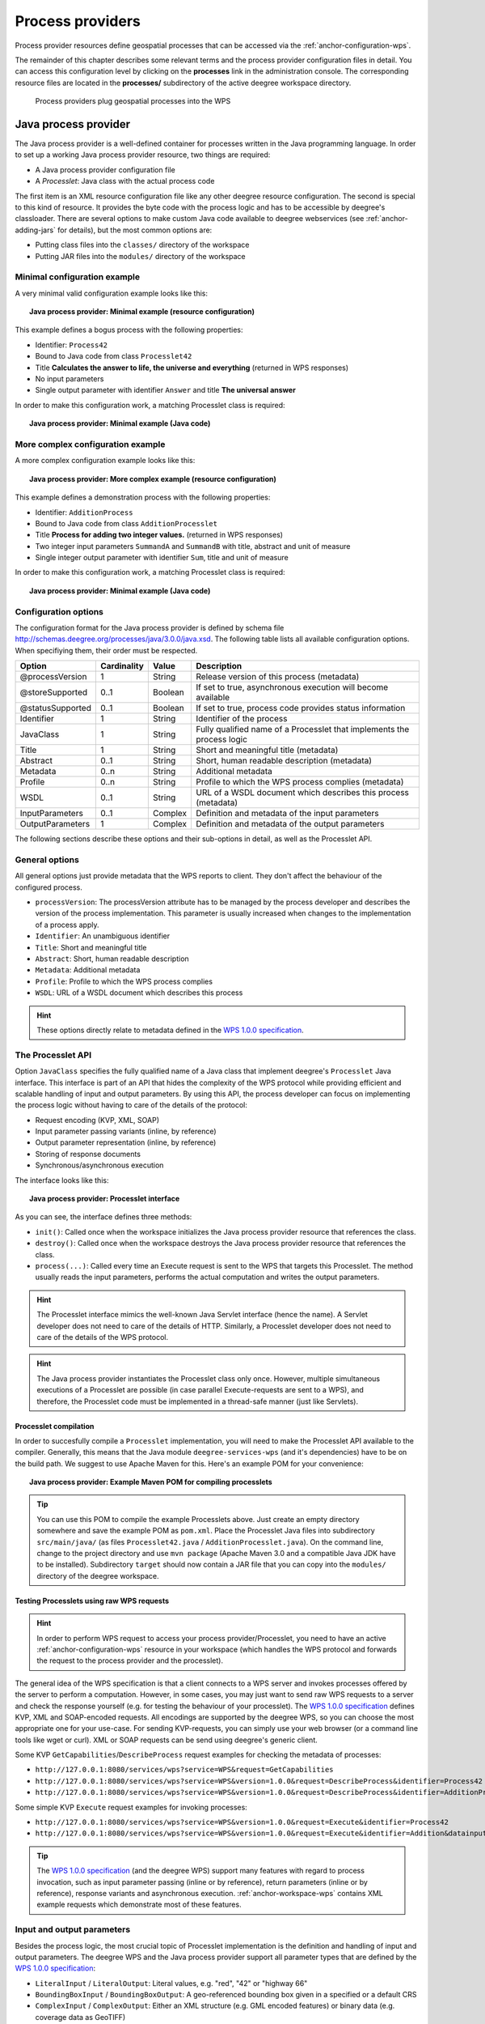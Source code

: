 .. _anchor-configuration-processproviders:

=================
Process providers
=================

Process provider resources define geospatial processes that can be accessed via the :ref:`anchor-configuration-wps`.

The remainder of this chapter describes some relevant terms and the process provider configuration files in detail. You can access this configuration level by clicking on the **processes** link in the administration console. The corresponding resource files are located in the **processes/** subdirectory of the active deegree workspace directory.

.. figure:: images/workspace-overview-process.png
   :figwidth: 80%
   :width: 80%
   :target: _images/workspace-overview-process.png

   Process providers plug geospatial processes into the WPS

---------------------
Java process provider
---------------------

The Java process provider is a well-defined container for processes written in the Java programming language. In order to set up a working Java process provider resource, two things are required:

* A Java process provider configuration file
* A *Processlet*: Java class with the actual process code

The first item is an XML resource configuration file like any other deegree resource configuration. The second is special to this kind of resource. It provides the byte code with the process logic and has to be accessible by deegree's classloader. There are several options to make custom Java code available to deegree webservices (see :ref:`anchor-adding-jars` for details), but the most common options are:

* Putting class files into the ``classes/`` directory of the workspace
* Putting JAR files into the ``modules/`` directory of the workspace

^^^^^^^^^^^^^^^^^^^^^^^^^^^^^
Minimal configuration example
^^^^^^^^^^^^^^^^^^^^^^^^^^^^^

A very minimal valid configuration example looks like this:

.. topic:: Java process provider: Minimal example (resource configuration)

   .. literalinclude:: xml/java_processprovider_minimal.xml
      :language: xml

This example defines a bogus process with the following properties:

* Identifier: ``Process42`` 
* Bound to Java code from class ``Processlet42``
* Title **Calculates the answer to life, the universe and everything** (returned in WPS responses)
* No input parameters
* Single output parameter with identifier ``Answer`` and title **The universal answer**

In order to make this configuration work, a matching Processlet class is required:

.. topic:: Java process provider: Minimal example (Java code)

   .. literalinclude:: java/java_processprovider_minimal.java
      :language: java

^^^^^^^^^^^^^^^^^^^^^^^^^^^^^^^^^^
More complex configuration example 
^^^^^^^^^^^^^^^^^^^^^^^^^^^^^^^^^^

A more complex configuration example looks like this:

.. topic:: Java process provider: More complex example (resource configuration)

   .. literalinclude:: xml/java_processprovider_complex.xml
      :language: xml

This example defines a demonstration process with the following properties:

* Identifier: ``AdditionProcess`` 
* Bound to Java code from class ``AdditionProcesslet``
* Title **Process for adding two integer values.** (returned in WPS responses)
* Two integer input parameters ``SummandA`` and ``SummandB`` with title, abstract and unit of measure
* Single integer output parameter with identifier ``Sum``, title and unit of measure

In order to make this configuration work, a matching Processlet class is required:

.. topic:: Java process provider: Minimal example (Java code)

   .. literalinclude:: java/java_processprovider_complex.java
      :language: java

^^^^^^^^^^^^^^^^^^^^^
Configuration options
^^^^^^^^^^^^^^^^^^^^^

The configuration format for the Java process provider is defined by schema file http://schemas.deegree.org/processes/java/3.0.0/java.xsd. The following table lists all available configuration options. When specifiying them, their order must be respected.

.. table:: Options for ``ProcessDefinition`` configuration files

+------------------+-------------+---------+------------------------------------------------------------------------------+
| Option           | Cardinality | Value   | Description                                                                  |
+==================+=============+=========+==============================================================================+
| @processVersion  | 1           | String  | Release version of this process (metadata)                                   |
+------------------+-------------+---------+------------------------------------------------------------------------------+
| @storeSupported  | 0..1        | Boolean | If set to true, asynchronous execution will become available                 |
+------------------+-------------+---------+------------------------------------------------------------------------------+
| @statusSupported | 0..1        | Boolean | If set to true, process code provides status information                     |
+------------------+-------------+---------+------------------------------------------------------------------------------+
| Identifier       | 1           | String  | Identifier of the process                                                    |
+------------------+-------------+---------+------------------------------------------------------------------------------+
| JavaClass        | 1           | String  | Fully qualified name of a Processlet that implements the process logic       |
+------------------+-------------+---------+------------------------------------------------------------------------------+
| Title            | 1           | String  | Short and meaningful title (metadata)                                        |
+------------------+-------------+---------+------------------------------------------------------------------------------+
| Abstract         | 0..1        | String  | Short, human readable description (metadata)                                 |
+------------------+-------------+---------+------------------------------------------------------------------------------+
| Metadata         | 0..n        | String  | Additional metadata                                                          |
+------------------+-------------+---------+------------------------------------------------------------------------------+
| Profile          | 0..n        | String  | Profile to which the WPS process complies (metadata)                         |
+------------------+-------------+---------+------------------------------------------------------------------------------+
| WSDL             | 0..1        | String  | URL of a WSDL document which describes this process (metadata)               |
+------------------+-------------+---------+------------------------------------------------------------------------------+
| InputParameters  | 0..1        | Complex | Definition and metadata of the input parameters                              |
+------------------+-------------+---------+------------------------------------------------------------------------------+
| OutputParameters | 1           | Complex | Definition and metadata of the output parameters                             |
+------------------+-------------+---------+------------------------------------------------------------------------------+

The following sections describe these options and their sub-options in detail, as well as the Processlet API.

^^^^^^^^^^^^^^^
General options
^^^^^^^^^^^^^^^

All general options just provide metadata that the WPS reports to client. They don't affect the behaviour of the configured process.

* ``processVersion``: The processVersion attribute has to be managed by the process developer and describes the version of the process implementation. This parameter is usually increased when changes to the implementation of a process apply.
* ``Identifier``: An unambiguous identifier
* ``Title``: Short and meaningful title
* ``Abstract``: Short, human readable description
* ``Metadata``: Additional metadata
* ``Profile``: Profile to which the WPS process complies
* ``WSDL``: URL of a WSDL document which describes this process

.. hint::
  These options directly relate to metadata defined in the `WPS 1.0.0 specification <http://www.opengeospatial.org/standards/wps>`_.

^^^^^^^^^^^^^^^^^^
The Processlet API
^^^^^^^^^^^^^^^^^^

Option ``JavaClass`` specifies the fully qualified name of a Java class that implement deegree's ``Processlet`` Java interface. This interface is part of an API that hides the complexity of the WPS protocol while providing efficient and scalable handling of input and output parameters. By using this API, the process developer can focus on implementing the process logic without having to care of the details of the protocol:

* Request encoding (KVP, XML, SOAP)
* Input parameter passing variants (inline, by reference)
* Output parameter representation (inline, by reference)
* Storing of response documents
* Synchronous/asynchronous execution

The interface looks like this:

.. topic:: Java process provider: Processlet interface

   .. literalinclude:: java/Processlet.java
      :language: java

As you can see, the interface defines three methods:

* ``init()``: Called once when the workspace initializes the Java process provider resource that references the class.
* ``destroy()``: Called once when the workspace destroys the Java process provider resource that references the class.
* ``process(...)``: Called every time an Execute request is sent to the WPS that targets this Processlet. The method usually reads the input parameters, performs the actual computation and writes the output parameters.

.. hint::
  The Processlet interface mimics the well-known Java Servlet interface (hence the name). A Servlet developer does not need to care of the details of HTTP. Similarly, a Processlet developer does not need to care of the details of the WPS protocol.

.. hint::
  The Java process provider instantiates the Processlet class only once. However, multiple simultaneous executions of a Processlet are possible (in case parallel Execute-requests are sent to a WPS), and therefore, the Processlet code must be implemented in a thread-safe manner (just like Servlets).

""""""""""""""""""""""
Processlet compilation
""""""""""""""""""""""

In order to succesfully compile a ``Processlet`` implementation, you will need to make the Processlet API available to the compiler. Generally, this means that the Java module ``deegree-services-wps`` (and it's dependencies) have to be on the build path. We suggest to use Apache Maven for this. Here's an example POM for your convenience:

.. topic:: Java process provider: Example Maven POM for compiling processlets

   .. literalinclude:: xml/java_processprovider_pom.xml
      :language: xml

.. tip::
  You can use this POM to compile the example Processlets above. Just create an empty directory somewhere and save the example POM as ``pom.xml``. Place the Processlet Java files into subdirectory ``src/main/java/`` (as files ``Processlet42.java`` / ``AdditionProcesslet.java``). On the command line, change to the project directory and use ``mvn package`` (Apache Maven 3.0 and a compatible Java JDK have to be installed). Subdirectory ``target`` should now contain a JAR file that you can copy into the ``modules/`` directory of the deegree workspace. 

""""""""""""""""""""""""""""""""""""""""""
Testing Processlets using raw WPS requests
""""""""""""""""""""""""""""""""""""""""""

.. hint::
  In order to perform WPS request to access your process provider/Processlet, you need to have an active :ref:`anchor-configuration-wps` resource in your workspace (which handles the WPS protocol and forwards the request to the process provider and the processlet).

The general idea of the WPS specification is that a client connects to a WPS server and invokes processes offered by the server to perform a computation. However, in some cases, you may just want to send raw WPS requests to a server and check the response yourself (e.g. for testing the behaviour of your processlet). The `WPS 1.0.0 specification <http://www.opengeospatial.org/standards/wps>`_ defines KVP, XML and SOAP-encoded requests. All encodings are supported by the deegree WPS, so you can choose the most appropriate one for your use-case. For sending KVP-requests, you can simply use your web browser (or a command line tools like wget or curl). XML or SOAP requests can be send using deegree's generic client.

Some KVP ``GetCapabilities``/``DescribeProcess`` request examples for checking the metadata of processes:

* ``http://127.0.0.1:8080/services/wps?service=WPS&request=GetCapabilities``
* ``http://127.0.0.1:8080/services/wps?service=WPS&version=1.0.0&request=DescribeProcess&identifier=Process42``
* ``http://127.0.0.1:8080/services/wps?service=WPS&version=1.0.0&request=DescribeProcess&identifier=AdditionProcess``

Some simple KVP ``Execute`` request examples for invoking processes:

* ``http://127.0.0.1:8080/services/wps?service=WPS&version=1.0.0&request=Execute&identifier=Process42``
* ``http://127.0.0.1:8080/services/wps?service=WPS&version=1.0.0&request=Execute&identifier=Addition&datainputs=SummandA=21;SummandB=21``

.. tip::
  The `WPS 1.0.0 specification <http://www.opengeospatial.org/standards/wps>`_ (and the deegree WPS) support many features with regard to process invocation, such as input parameter passing (inline or by reference), return parameters (inline or by reference), response variants and asynchronous execution. :ref:`anchor-workspace-wps` contains XML example requests which demonstrate most of these features.
  
^^^^^^^^^^^^^^^^^^^^^^^^^^^
Input and output parameters
^^^^^^^^^^^^^^^^^^^^^^^^^^^

Besides the process logic, the most crucial topic of Processlet implementation is the definition and handling of input and output parameters. The deegree WPS and the Java process provider support all parameter types that are defined by the `WPS 1.0.0 specification <http://www.opengeospatial.org/standards/wps>`_:

* ``LiteralInput`` / ``LiteralOutput``: Literal values, e.g. "red", "42" or "highway 66"
* ``BoundingBoxInput`` / ``BoundingBoxOutput``: A geo-referenced bounding box given in a specified or a default CRS
* ``ComplexInput`` / ``ComplexOutput``: Either an XML structure (e.g. GML encoded features) or binary data (e.g. coverage data as GeoTIFF)

In order to create your own process, first find out which input and output parameters you want it to have. During implementation, each parameter has to be considered twice:

* It has to be defined in the resource configuration file
* It has to be read or written in the Processlet

The definition in the resource configuration is mostly to specify metadata (identifier, title, abstract, datatype) of the parameter. The WPS will report it in response to ``DescribeProcess`` requests. When performing ``Execute`` requests, the deegree WPS will also perform a basic check of the validity of the input parameters (identifier, number of occurences, type) and respond with an ``ExceptionReport`` if the constraints are not met.

""""""""""""""""""""""""""""""""""""""""""""""
Basics of defining input and output parameters
""""""""""""""""""""""""""""""""""""""""""""""

In order to define a parameter of a process, create a new child element in your process provider configuration:

* Input: Add a ``LiteralInput``, ``BoundingBoxInput`` or ``ComplexInput`` element to section ``InputParameters``
* Output: Add a ``LiteralOutput``, ``BoundingBoxOutput`` or ``ComplexOutput`` element to section ``OutputParameters``

Here's an ``InputParameters`` example that defines four parameters:

.. topic:: Java process provider: Example for ``InputParameters`` section

   .. literalinclude:: xml/java_processprovider_inputs.xml
      :language: xml

Here's an ``OutputParameters`` example that defines four parameters:

.. topic:: Java process provider: Example for ``OutputParameters`` section

   .. literalinclude:: xml/java_processprovider_outputs.xml
      :language: xml

Each parameter definition element has the following common options:

.. table:: Common options for defining input and output parameters

+------------------+-------------+---------+------------------------------------------------------------------------------+
| Option           | Cardinality | Value   | Description                                                                  |
+==================+=============+=========+==============================================================================+
| Identifier       | 1           | Complex | Identifier of the parameter                                                  |
+------------------+-------------+---------+------------------------------------------------------------------------------+
| Title            | 1           | Complex | Short and meaningful title (metadata)                                        |
+------------------+-------------+---------+------------------------------------------------------------------------------+
| Abstract         | 0..1        | Complex | Short, human readable description (metadata)                                 |
+------------------+-------------+---------+------------------------------------------------------------------------------+
| Metadata         | 0..n        | String  | Additional metadata                                                          |
+------------------+-------------+---------+------------------------------------------------------------------------------+

Besides the identifier of the parameter, these parameters just define metadata that the WPS reports. Additionally, each input parameter definition element supports the following two attributes:

.. table:: Additional options for defining input parameters

+------------------+-------------+---------+------------------------------------------------------------------------------+
| Option           | Cardinality | Value   | Description                                                                  |
+==================+=============+=========+==============================================================================+
| @minOccurs       | 0..n        | Integer | Minimum number of times the input has to be present in a request, default: 1 |
+------------------+-------------+---------+------------------------------------------------------------------------------+
| @maxOccurs       | 0..n        | String  | Maximum number of times the input has to be present in a request, default: 1 |
+------------------+-------------+---------+------------------------------------------------------------------------------+

The differences and special options of the individual parameter types (Literal, Bounding Box, Complex) are described in the following sections.

"""""""""""""""""""""""""""""""""""""""""""""""
Basics of accessing input and output parameters
"""""""""""""""""""""""""""""""""""""""""""""""

The first two arguments that of ``Processlet#process(..)`` provide access to the input parameter values and output parameter sinks. The first argument is of type ``ProcessletInputs`` and encapsulates the process input parameters. Here's an example snippet that shows how to access the input parameter with identifier ``LiteralInput``:

.. code-block:: java

   public void process( ProcessletInputs in, ProcessletOutputs out, ProcessletExecutionInfo info )
                        throws ProcessletException {

       ProcessletInput literalInput = in.getParameter( "LiteralInput" );
       [...]
   }

The ``getParameter(...)`` method of ``ProcessletInputs`` takes the identifier of the process parameter as an argument and returns a ``ProcessletInput`` (without the **s**)  object that provides access to the actual value of the process parameter. Type ``ProcessletInput`` is the parent of three Java types that directly correspond to three input parameter types of the process provider configuration:

.. figure:: images/java_processprovider_inputtypes.png
   :target: _images/java_processprovider_inputtypes.png

   ProcessletInput interface and sub types for each parameter type

For example, if your input parameter definition "A" is a ``BoundingBoxInput``, then the Java type for this parameter will be ``BoundingBoxInput`` as well. In your Java code, use a type cast to narrow the return type: 

.. code-block:: java

   public void process( ProcessletInputs in, ProcessletOutputs out, ProcessletExecutionInfo info )
                        throws ProcessletException {

       BoundingBoxInput inputA = (BoundingBoxInput) in.getParameter( "A" );
       [...]
   }

.. tip::
  If an input parameter can occur multiple times (``maxOccurs`` > 1 in the definition), use method ``getParameters(...)`` instead of ``getParameter(...)``.

Output parameters are treated in a similar manner. The second parameter of ``Processlet#process(..)`` provides to output parameter sinks. It is of type ``ProcessletOutputs``. Here's a basic usage example:

.. code-block:: java

   public void process( ProcessletInputs in, ProcessletOutputs out, ProcessletExecutionInfo info )
                        throws ProcessletException {

       ProcessletOutput literalOutput = out.getParameter( "LiteralOutput" );
       [...]
   }

Again, there are three subtypes. Each subtype of ``ProcessletOutput`` corresponds to one output parameter type:

.. figure:: images/java_processprovider_outputtypes.png
   :target: _images/java_processprovider_outputtypes.png

   ProcessletOutput interface and sub types for each parameter type

""""""""""""""""""
Literal parameters
""""""""""""""""""

Literal input and output parameter definitions have the following additional options:

.. table:: Additional options of ``LiteralOutput`` parameters

+---------------------+-------------+---------+------------------------------------------------------------------------------+
| Option              | Cardinality | Value   | Description                                                                  |
+=====================+=============+=========+==============================================================================+
| DataType            | 0..1        | String  | Data Type of this input (or output), default: unspecified (string)           |
+---------------------+-------------+---------+------------------------------------------------------------------------------+
| DefaultUOM          | 0..1        | String  | Default unit of measure, default: unspecified                                |
+---------------------+-------------+---------+------------------------------------------------------------------------------+
| OtherUOM            | 0..n        | String  | Alternative unit of measure                                                  |
+---------------------+-------------+---------+------------------------------------------------------------------------------+
| DefaultValue        | 0..1        | String  | Default value of this input (only for inputs)                                |
+---------------------+-------------+---------+------------------------------------------------------------------------------+
| AllowedValues       | 0..1        | Complex | Constraints based on value sets and ranges (only for inputs)                 |
+---------------------+-------------+---------+------------------------------------------------------------------------------+
| ValidValueReference | 0..1        | Complex | References to externally defined value sets and ranges (only for inputs)     |
+---------------------+-------------+---------+------------------------------------------------------------------------------+

These options basically define metadata that the WPS publishes to clients. For the sub-options of the ``AllowedValues`` and ``ValidValueReference`` options, please refer to the `WPS 1.0.0 specification <http://www.opengeospatial.org/standards/wps>`_ or the XML schema for the Java process provider configuration format (http://schemas.deegree.org/processes/java/3.0.0/java.xsd).

In order to work with a ``LiteralInput`` parameter in the Processlet code, the corresponding Java type offers the following methods:

.. code-block:: java

    /**
     * Returns the literal value.
     *
     * @see #getUOM()
     * @return the literal value (has to be in the correct UOM)
     */
    public String getValue();

    /**
     * Returns the UOM (unit-of-measure) for the literal value, it is guaranteed that the returned UOM is supported for
     * this parameter (according to the process description).
     *
     * @return the requested UOM (unit-of-measure) for the literal value, may be null if no UOM is specified in the
     *         process description
     */
    public String getUOM();

    /**
     * Returns the (human-readable) literal data type from the process definition, e.g. <code>integer</code>,
     * <code>real</code>, etc).
     *
     * @return the data type, or null if not specified in the process definition
     */
    public String getDataType();

Similarly, the ``LiteralOutput`` type offers the following methods:

.. code-block:: java

    /**
     * Sets the value for this output parameter of the {@link Processlet} execution.
     *
     * @see #getRequestedUOM()
     * @param value
     *            value to be set (in the requested UOM)
     */
    public void setValue( String value );

    /**
     * Returns the requested UOM (unit-of-measure) for the literal value, it is guaranteed that this UOM is supported
     * for this parameter (according to the process description).
     *
     * @return the requested UOM (unit-of-measure) for the literal value, may be null
     */
    public String getRequestedUOM();

    /**
     * Returns the announced literal data type from the process definition (e.g. integer, real, etc) as an URI, such as
     * <code>http://www.w3.org/TR/xmlschema-2/#integer</code>.
     *
     * @return the data type, or null if not specified in the process definition
     */
    public String getDataType();

""""""""""""""""""""""
BoundingBox parameters
""""""""""""""""""""""

BoundingBox input and output parameter definitions have the following additional options:

.. table:: Additional options for ``BoundingBoxInput`` and ``BoundingBoxOutput`` parameters

+---------------------+-------------+---------+------------------------------------------------------------------------------+
| Option              | Cardinality | Value   | Description                                                                  |
+=====================+=============+=========+==============================================================================+
| DefaultCRS          | 1           | String  | Identifier of the default coordinate reference system                        |
+---------------------+-------------+---------+------------------------------------------------------------------------------+
| OtherCRS            | 0..n        | String  | Additionally supported coordinate reference system                           |
+---------------------+-------------+---------+------------------------------------------------------------------------------+

In order to work with a ``BoundingBoxInput`` parameter in the Processlet code, the corresponding Java type offers the following methods:

.. code-block:: java

    /**
     * Returns the lower corner point of the bounding box.
     *
     * @return the lower corner point
     */
    public double[] getLower();

    /**
     * Returns the upper corner point of the bounding box.
     *
     * @return the upper corner point
     */
    public double[] getUpper();

    /**
     * Returns the CRS (coordinate reference system) name of the bounding box.
     *
     * @return the CRS (coordinate reference system) name or null if unspecified
     */
    public String getCRSName();

    /**
     * Returns the bounding box value, it is guaranteed that the CRS (coordinate reference system) of the returned
     * {@link Envelope} is supported for this parameter (according to the process description).
     *
     * @return the value
     */
    public Envelope getValue();

Similarly, the ``BoundingBoxOutput`` type offers the following methods:

.. code-block:: java

    /**
     * Sets the value for this output parameter of the {@link Processlet} execution.
     *
     * @param lowerX
     * @param lowerY
     * @param upperX
     * @param upperY
     * @param crsName
     */
    public void setValue( double lowerX, double lowerY, double upperX, double upperY, String crsName );

    /**
     * Sets the value for this output parameter of the {@link Processlet} execution.
     *
     * @param lower
     * @param upper
     * @param crsName
     */
    public void setValue( double[] lower, double[] upper, String crsName );

    /**
     * Sets the value for this output parameter of the {@link Processlet} execution.
     *
     * @param value
     *            value to be set
     */
    public void setValue( Envelope value );


""""""""""""""""""
Complex parameters
""""""""""""""""""

Complex input and output parameter definitions have the following additional options:

.. table:: Additional options for ``ComplexInput`` and ``ComplexOutput`` parameters

+---------------------+-------------+---------+------------------------------------------------------------------------------+
| Option              | Cardinality | Value   | Description                                                                  |
+=====================+=============+=========+==============================================================================+
| @maximumMegabytes   | 0..n        | Integer | Maximum file size, in megabytes (only for inputs)                            |
+---------------------+-------------+---------+------------------------------------------------------------------------------+
| DefaultFormat       | 1           | Complex | Definition of the default XML or binary format                               |
+---------------------+-------------+---------+------------------------------------------------------------------------------+
| OtherFormats        | 0..n        | Complex | Definition of an alternative XML or binary format                            |
+---------------------+-------------+---------+------------------------------------------------------------------------------+

A complex format (``DefaultFormat``/``OtherFormat``) is defined via three attributes (compare with the `WPS 1.0.0 specification <http://www.opengeospatial.org/standards/wps>`_):

.. table:: Attributes for format definitions

+---------------------+-------------+---------+------------------------------------------------------------------------------+
| Option              | Cardinality | Value   | Description                                                                  |
+=====================+=============+=========+==============================================================================+
| @mimeType           | 0..1        | String  | Mime type of the content, default: unspecified                               |
+---------------------+-------------+---------+------------------------------------------------------------------------------+
| @encoding           | 0..1        | String  | Encoding of the content, default: unspecified                                |
+---------------------+-------------+---------+------------------------------------------------------------------------------+
| @schema             | 0..1        | String  | XML schema of the content, default: unspecified                              |
+---------------------+-------------+---------+------------------------------------------------------------------------------+

In order to work with a ``ComplexInput`` parameter in the Processlet code, the corresponding Java type offers the following methods:

.. code-block:: java

    /**
     * Returns the mime type of the input.
     * 
     * @return the mime type of the input, may be <code>null</code>
     */
    public String getMimeType();

    /**
     * Returns the encoding information supplied with the input.
     * 
     * @return the encoding information supplied with the input, may be <code>null</code>
     */
    public String getEncoding();

    /**
     * Returns the schema URL supplied with the input.
     * 
     * @return the schema URL supplied with the input, may be <code>null</code>
     */
    public String getSchema();

    /**
     * Returns an {@link InputStream} for accessing the complex value as a raw stream of bytes (usually for binary
     * input).
     * <p>
     * NOTE: Never use this method if the input parameter is encoded in XML -- use {@link #getValueAsXMLStream()}
     * instead. Otherwise erroneous behaviour has to be expected (if the input value is given embedded in the execute
     * request document).
     * </p>
     * 
     * @see #getValueAsXMLStream()
     * @return the input value as a raw stream of bytes
     * @throws IOException
     *             if accessing the value fails
     */
    public InputStream getValueAsBinaryStream()
                            throws IOException;

    /**
     * Returns an {@link XMLStreamReader} for accessing the complex value as an XML event stream.
     * <p>
     * NOTE: Never use this method if the input parameter is a binary value -- use {@link #getValueAsBinaryStream()}
     * instead.
     * </p>
     * The returned stream will point at the first START_ELEMENT event of the data.
     * 
     * @return the input value as an XML event stream, current event is START_ELEMENT (the root element of the data
     *         object)
     * @throws IOException
     *             if accessing the value fails
     * @throws XMLStreamException
     */
    public XMLStreamReader getValueAsXMLStream()
                            throws IOException, XMLStreamException;

Similarly, the ``ComplexOutput`` type offers the following methods:

.. code-block:: java

    /**
     * Returns a stream for writing binary output.
     * 
     * @return stream for writing binary output, never <code>null</code>
     */
    public OutputStream getBinaryOutputStream();

    /**
     * Returns a stream for for writing XML output. The stream is already initialized with a
     * {@link XMLStreamWriter#writeStartDocument()}.
     * 
     * @return a stream for writing XML output, never <code>null</code>
     * @throws XMLStreamException
     */
    public XMLStreamWriter getXMLStreamWriter()
                            throws XMLStreamException;

    /**
     * Returns the requested mime type for the complex value, it is guaranteed that the mime type is supported for this
     * parameter (according to the process description).
     * 
     * @return the requested mime type, never <code>null</code> (as each complex output format has a default mime type)
     */
    public String getRequestedMimeType();

    /**
     * Returns the requested XML format for the complex value (specified by a schema URL), it is guaranteed that the
     * format is supported for this parameter (according to the process description).
     * 
     * @return the requested schema (XML format), may be <code>null</code> (as a complex output format may omit schema
     *         information)
     */
    public String getRequestedSchema();

    /**
     * Returns the requested encoding for the complex value, it is guaranteed that the encoding is supported for this
     * parameter (according to the process description).
     * 
     * @return the requested encoding, may be <code>null</code> (as a complex output format may omit encoding
     *         information)
     */
    public String getRequestedEncoding();

^^^^^^^^^^^^^^^^^^^^^^^^^^^^^^^^^^^^^^^^^^^^^
Asynchronous execution and status information
^^^^^^^^^^^^^^^^^^^^^^^^^^^^^^^^^^^^^^^^^^^^^

The WPS protocol offers support for asynchronous execution of processes as well as providing status information for long running processes. The following two options of the Java process provider deal with this:

* ``@storeSupported``: If the storeSupported attribute is set to true, asynchronous execution of the process will be possible. A WPS client can then choose between synchronous execution (default) and asynchronous execution. Note that this doesn't add any requirements to the implementation of the Processlet code, this is taken care of automatically by the deegree WPS.
* ``@statusSupported``: If statusSupported is set to true, the WPS will announce that the process can provide status information, i.e. execution percentage. In order for this to work, the Processlet code has to provide status information.

"""""""""""""""""""""""""""""""""""""""""""""""""""
Providing status information in the Processlet code
"""""""""""""""""""""""""""""""""""""""""""""""""""

The third parameter that's passed to the ``execute(...)`` method is of type ``ProcessletExecutionInfo``. This type provides the following methods:

.. code-block:: java

    /**
     * Allows the {@link Processlet} to indicate the percentage of the process that has been completed, where 0 means
     * the process has just started, and 99 means the process is almost complete. This value is expected to be accurate
     * to within ten percent.
     *
     * @param percentCompleted
     *            the percentage value to be set, a number between 0 and 99
     */
    public void setPercentCompleted( int percentCompleted );

    /**
     * Allows the {@link Processlet} to provide a custom started message for the client.
     *
     * @param message
     */
    public void setStartedMessage( String message );

    /**
     * Allows the {@link Processlet} to provide a custom finished message for the client.
     *
     * @param message
     */
    public void setSucceededMessage( String message );

.. tip::
  Depending on the type of computation that a Processlet performs, it may or may not be trivial to provide correct progress information via ``setPercentCompleted(...)``.

